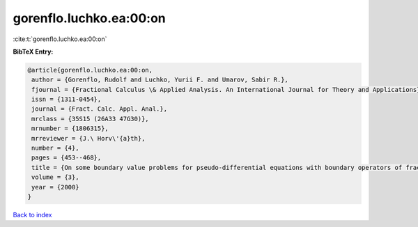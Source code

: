 gorenflo.luchko.ea:00:on
========================

:cite:t:`gorenflo.luchko.ea:00:on`

**BibTeX Entry:**

.. code-block:: bibtex

   @article{gorenflo.luchko.ea:00:on,
    author = {Gorenflo, Rudolf and Luchko, Yurii F. and Umarov, Sabir R.},
    fjournal = {Fractional Calculus \& Applied Analysis. An International Journal for Theory and Applications},
    issn = {1311-0454},
    journal = {Fract. Calc. Appl. Anal.},
    mrclass = {35S15 (26A33 47G30)},
    mrnumber = {1806315},
    mrreviewer = {J.\ Horv\'{a}th},
    number = {4},
    pages = {453--468},
    title = {On some boundary value problems for pseudo-differential equations with boundary operators of fractional order},
    volume = {3},
    year = {2000}
   }

`Back to index <../By-Cite-Keys.html>`_
